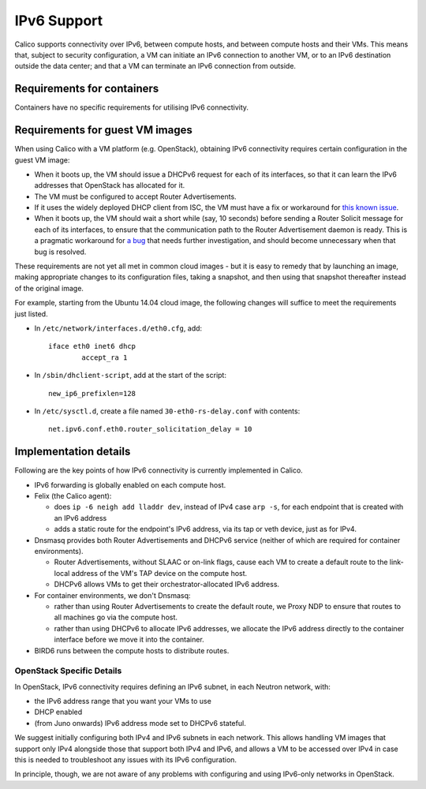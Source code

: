 .. # Copyright (c) Metaswitch Networks 2015. All rights reserved.
   #
   #    Licensed under the Apache License, Version 2.0 (the "License"); you may
   #    not use this file except in compliance with the License. You may obtain
   #    a copy of the License at
   #
   #         http://www.apache.org/licenses/LICENSE-2.0
   #
   #    Unless required by applicable law or agreed to in writing, software
   #    distributed under the License is distributed on an "AS IS" BASIS,
   #    WITHOUT WARRANTIES OR CONDITIONS OF ANY KIND, either express or
   #    implied. See the License for the specific language governing
   #    permissions and limitations under the License.

IPv6 Support
============

Calico supports connectivity over IPv6, between compute hosts, and
between compute hosts and their VMs. This means that, subject to
security configuration, a VM can initiate an IPv6 connection to another
VM, or to an IPv6 destination outside the data center; and that a VM can
terminate an IPv6 connection from outside.

Requirements for containers
---------------------------

Containers have no specific requirements for utilising IPv6 connectivity.

Requirements for guest VM images
--------------------------------

When using Calico with a VM platform (e.g. OpenStack), obtaining IPv6
connectivity requires certain configuration in the guest VM image:

-  When it boots up, the VM should issue a DHCPv6 request for each of
   its interfaces, so that it can learn the IPv6 addresses that
   OpenStack has allocated for it.

-  The VM must be configured to accept Router Advertisements.

-  If it uses the widely deployed DHCP client from ISC, the VM must have
   a fix or workaround for `this known issue`_.

-  When it boots up, the VM should wait a short while (say, 10 seconds)
   before sending a Router Solicit message for each of its interfaces,
   to ensure that the communication path to the Router Advertisement
   daemon is ready. This is a pragmatic workaround for `a bug`_ that needs
   further investigation, and should become unnecessary when that bug is
   resolved.

These requirements are not yet all met in common cloud images - but it
is easy to remedy that by launching an image, making appropriate changes
to its configuration files, taking a snapshot, and then using that
snapshot thereafter instead of the original image.

For example, starting from the Ubuntu 14.04 cloud image, the following
changes will suffice to meet the requirements just listed.

-  In ``/etc/network/interfaces.d/eth0.cfg``, add:

   ::

       iface eth0 inet6 dhcp
               accept_ra 1

-  In ``/sbin/dhclient-script``, add at the start of the script:

   ::

       new_ip6_prefixlen=128

-  In ``/etc/sysctl.d``, create a file named ``30-eth0-rs-delay.conf`` with
   contents:

   ::

       net.ipv6.conf.eth0.router_solicitation_delay = 10

.. _this known issue: https://kb.isc.org/article/AA-01141/31/How-to-workaround-IPv6-prefix-length-issues-with-ISC-DHCP-clients.html
.. _a bug: https://github.com/projectcalico/calico/issues/12

Implementation details
----------------------

Following are the key points of how IPv6 connectivity is currently
implemented in Calico.

-  IPv6 forwarding is globally enabled on each compute host.

-  Felix (the Calico agent):

   -  does ``ip -6 neigh add lladdr dev``, instead of IPv4 case ``arp -s``,
      for each endpoint that is created with an IPv6 address

   -  adds a static route for the endpoint's IPv6 address, via its tap or veth
      device, just as for IPv4.

-  Dnsmasq provides both Router Advertisements and DHCPv6 service (neither of
   which are required for container environments).

   -  Router Advertisements, without SLAAC or on-link flags, cause each VM
      to create a default route to the link-local address of the VM's TAP
      device on the compute host.

   -  DHCPv6 allows VMs to get their orchestrator-allocated IPv6 address.

-  For container environments, we don't Dnsmasq:

   - rather than using Router Advertisements to create the default route, we
     Proxy NDP to ensure that routes to all machines go via the compute host.

   - rather than using DHCPv6 to allocate IPv6 addresses, we allocate the IPv6
     address directly to the container interface before we move it into the
     container.

-  BIRD6 runs between the compute hosts to distribute routes.

OpenStack Specific Details
~~~~~~~~~~~~~~~~~~~~~~~~~~

In OpenStack, IPv6 connectivity requires defining an IPv6 subnet, in
each Neutron network, with:

-  the IPv6 address range that you want your VMs to use

-  DHCP enabled

-  (from Juno onwards) IPv6 address mode set to DHCPv6 stateful.

We suggest initially configuring both IPv4 and IPv6 subnets in each
network.  This allows handling VM images that support only IPv4
alongside those that support both IPv4 and IPv6, and allows a VM to be
accessed over IPv4 in case this is needed to troubleshoot any issues
with its IPv6 configuration.

In principle, though, we are not aware of any problems with
configuring and using IPv6-only networks in OpenStack.
